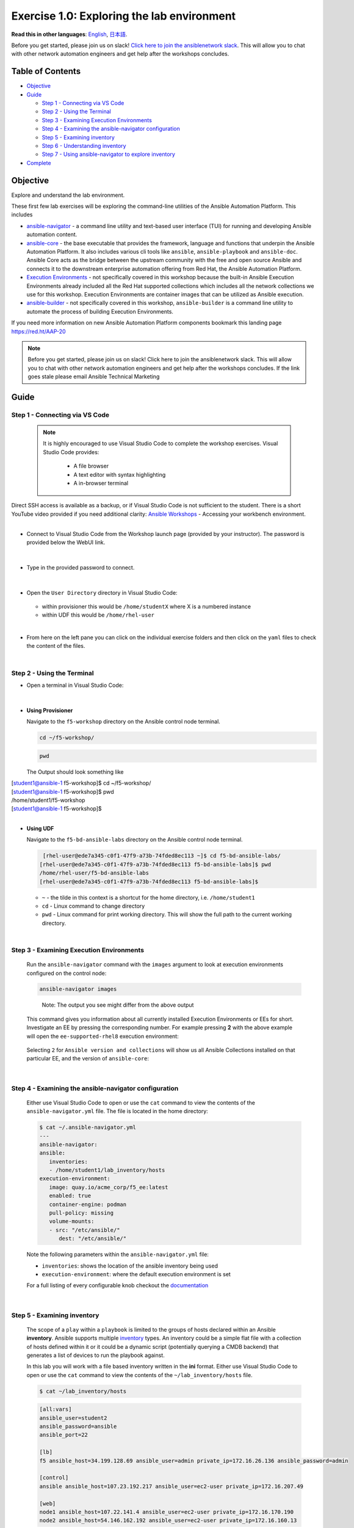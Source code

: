 Exercise 1.0: Exploring the lab environment
===========================================

**Read this in other languages**: |uk| `English <README.md>`__, |japan|
`日本語 <README.ja.md>`__.

Before you get started, please join us on slack! `Click here to join the
ansiblenetwork
slack <https://join.slack.com/t/ansiblenetwork/shared_invite/zt-3zeqmhhx-zuID9uJqbbpZ2KdVeTwvzw>`__.
This will allow you to chat with other network automation engineers and
get help after the workshops concludes.

Table of Contents
-----------------

-  `Objective <#objective>`__
-  `Guide <#guide>`__

   -  `Step 1 - Connecting via VS
      Code <#step-1---connecting-via-vs-code>`__
   -  `Step 2 - Using the Terminal <#step-2---using-the-terminal>`__
   -  `Step 3 - Examining Execution
      Environments <#step-3---examining-execution-environments>`__
   -  `Step 4 - Examining the ansible-navigator
      configuration <#step-4---examining-the-ansible-navigator-configuration>`__
   -  `Step 5 - Examining inventory <#step-5---examining-inventory>`__
   -  `Step 6 - Understanding
      inventory <#step-6---understanding-inventory>`__
   -  `Step 7 - Using ansible-navigator to explore
      inventory <#step-7---using-ansible-navigator-to-explore-inventory>`__

-  `Complete <#complete>`__

Objective
---------

Explore and understand the lab environment.

These first few lab exercises will be exploring the command-line
utilities of the Ansible Automation Platform. This includes

-  `ansible-navigator <https://github.com/ansible/ansible-navigator>`__
   - a command line utility and text-based user interface (TUI) for
   running and developing Ansible automation content.
-  `ansible-core <https://docs.ansible.com/core.html>`__ - the base
   executable that provides the framework, language and functions that
   underpin the Ansible Automation Platform. It also includes various
   cli tools like ``ansible``, ``ansible-playbook`` and ``ansible-doc``.
   Ansible Core acts as the bridge between the upstream community with
   the free and open source Ansible and connects it to the downstream
   enterprise automation offering from Red Hat, the Ansible Automation
   Platform.
-  `Execution
   Environments <https://docs.ansible.com/automation-controller/latest/html/userguide/execution_environments.html>`__
   - not specifically covered in this workshop because the built-in
   Ansible Execution Environments already included all the Red Hat
   supported collections which includes all the network collections we
   use for this workshop. Execution Environments are container images
   that can be utilized as Ansible execution.
-  `ansible-builder <https://github.com/ansible/ansible-builder>`__ -
   not specifically covered in this workshop, ``ansible-builder`` is a
   command line utility to automate the process of building Execution
   Environments.

If you need more information on new Ansible Automation Platform
components bookmark this landing page https://red.ht/AAP-20

.. note:: 

   Before you get started, please join us on slack! Click here to join the
   ansiblenetwork slack. This will allow you to chat with other network
   automation engineers and get help after the workshops concludes. If the
   link goes stale please email Ansible Technical Marketing


Guide
-----

Step 1 - Connecting via VS Code
~~~~~~~~~~~~~~~~~~~~~~~~~~~~~~~

   .. note:: 

      It is highly encouraged to use Visual Studio Code to complete the
      workshop exercises. Visual Studio Code provides:

         - A file browser
         - A text editor with syntax highlighting
         - A in-browser terminal

|
   Direct SSH access is available as a backup, or if Visual Studio Code is not sufficient to the student.  
   There is a short YouTube video provided if you need additional clarity: `Ansible Workshops <https://youtu.be/Y_Gx4ZBfcuk>`_ - Accessing your workbench environment.
|
   
-  Connect to Visual Studio Code from the Workshop launch page (provided
   by your instructor). The password is provided below the WebUI link.

   .. figure:: ../images/ansible_network/1-explore/images/launch_page.png
      :alt: launch page

|

-  Type in the provided password to connect.

   .. figure:: ../images/ansible_network/1-explore/images/vscode_login.png
      :alt: login vs code

|

-  Open the ``User Directory`` directory in Visual Studio Code:

   .. figure:: ../images/vscode-f5workshop-fix.png
      :alt: picture of file browser


   - within provisioner this would be ``/home/studentX`` where X is a numbered instance
   - within UDF this would be ``/home/rhel-user`` 

|

-  From here on the left pane you can click on the individual exercise
   folders and then click on the ``yaml`` files to check the content of
   the files.

|

Step 2 - Using the Terminal
~~~~~~~~~~~~~~~~~~~~~~~~~~~

-  Open a terminal in Visual Studio Code:

   .. figure:: ../images/ansible_network/1-explore/images/vscode-new-terminal.png
      :alt: picture of new terminal



|
-  **Using Provisioner** 

   Navigate to the ``f5-workshop`` directory on the Ansible control node
   terminal.

   .. code:: bash

      cd ~/f5-workshop/


   .. code:: bash
      
      pwd 


   The Output should look something like 
   
|     [student1@ansible-1 f5-workshop]$ cd ~/f5-workshop/
|     [student1@ansible-1 f5-workshop]$ pwd
|     /home/student1/f5-workshop
|     [student1@ansible-1 f5-workshop]$ 

|
-  **Using UDF** 

   Navigate to the ``f5-bd-ansible-labs`` directory on the Ansible control node 
   terminal.

   .. code:: bash

      [rhel-user@ede7a345-c0f1-47f9-a73b-74fded8ec113 ~]$ cd f5-bd-ansible-labs/
     [rhel-user@ede7a345-c0f1-47f9-a73b-74fded8ec113 f5-bd-ansible-labs]$ pwd
     /home/rhel-user/f5-bd-ansible-labs
     [rhel-user@ede7a345-c0f1-47f9-a73b-74fded8ec113 f5-bd-ansible-labs]$


   -  ``~`` - the tilde in this context is a shortcut for the home
      directory, i.e. ``/home/student1``
   -  ``cd`` - Linux command to change directory
   -  ``pwd`` - Linux command for print working directory. This will show
      the full path to the current working directory.

|

Step 3 - Examining Execution Environments
~~~~~~~~~~~~~~~~~~~~~~~~~~~~~~~~~~~~~~~~~

   Run the ``ansible-navigator`` command with the ``images`` argument to
   look at execution environments configured on the control node:

   .. code:: bash

      ansible-navigator images

   .. figure:: ../images/ansible_network/1-explore/images/navigator-images.png
      :alt: ansible-navigator images



   ..

      Note: The output you see might differ from the above output

   This command gives you information about all currently installed
   Execution Environments or EEs for short. Investigate an EE by pressing
   the corresponding number. For example pressing **2** with the above
   example will open the ``ee-supported-rhel8`` execution environment:

   .. figure:: ../images/ansible_network/1-explore/images/navigator-ee-menu.png
      :alt: ee main menu



   Selecting ``2`` for ``Ansible version and collections`` will show us all
   Ansible Collections installed on that particular EE, and the version of
   ``ansible-core``:

   .. figure:: ../images/ansible_network/1-explore/images/navigator-ee-collections.png
      :alt: ee info



|

Step 4 - Examining the ansible-navigator configuration
~~~~~~~~~~~~~~~~~~~~~~~~~~~~~~~~~~~~~~~~~~~~~~~~~~~~~~

   Either use Visual Studio Code to open or use the ``cat`` command to view
   the contents of the ``ansible-navigator.yml`` file. The file is located
   in the home directory:

   .. code:: bash

      $ cat ~/.ansible-navigator.yml
      ---
      ansible-navigator:
      ansible:
         inventories:
         - /home/student1/lab_inventory/hosts
      execution-environment:
         image: quay.io/acme_corp/f5_ee:latest
         enabled: true
         container-engine: podman
         pull-policy: missing
         volume-mounts:
         - src: "/etc/ansible/"
            dest: "/etc/ansible/"

   Note the following parameters within the ``ansible-navigator.yml`` file:

   -  ``inventories``: shows the location of the ansible inventory being
      used
   -  ``execution-environment``: where the default execution environment is
      set

   For a full listing of every configurable knob checkout the
   `documentation <https://ansible-navigator.readthedocs.io/en/latest/settings/>`__

|

Step 5 - Examining inventory
~~~~~~~~~~~~~~~~~~~~~~~~~~~~

   The scope of a ``play`` within a ``playbook`` is limited to the groups
   of hosts declared within an Ansible **inventory**. Ansible supports
   multiple
   `inventory <http://docs.ansible.com/ansible/latest/intro_inventory.html>`__
   types. An inventory could be a simple flat file with a collection of
   hosts defined within it or it could be a dynamic script (potentially
   querying a CMDB backend) that generates a list of devices to run the
   playbook against.

   In this lab you will work with a file based inventory written in the
   **ini** format. Either use Visual Studio Code to open or use the ``cat``
   command to view the contents of the ``~/lab_inventory/hosts`` file.

   .. code:: bash

      $ cat ~/lab_inventory/hosts

   .. code:: bash

      [all:vars]
      ansible_user=student2
      ansible_password=ansible
      ansible_port=22

      [lb]
      f5 ansible_host=34.199.128.69 ansible_user=admin private_ip=172.16.26.136 ansible_password=admin

      [control]
      ansible ansible_host=107.23.192.217 ansible_user=ec2-user private_ip=172.16.207.49

      [web]
      node1 ansible_host=107.22.141.4 ansible_user=ec2-user private_ip=172.16.170.190
      node2 ansible_host=54.146.162.192 ansible_user=ec2-user private_ip=172.16.160.13

|

Step 6 - Understanding inventory
~~~~~~~~~~~~~~~~~~~~~~~~~~~~~~~~

   In the above output every ``[ ]`` defines a group. For example ``[web]``
   is a group that contains the hosts ``node1`` and ``node2``.

      Note: A group called **all** always exists and contains all groups
      and hosts defined within an inventory.

   We can associate variables to groups and hosts. Host variables are
   declared/defined on the same line as the host themselves. For example
   for the host ``f5``:

   ::

      f5 ansible_host=34.199.128.69 ansible_user=admin private_ip=172.16.26.136 ansible_password=admin

   -  ``f5`` - The name that Ansible will use. This can but does not have
      to rely on DNS
   -  ``ansible_host`` - The IP address that ansible will use, if not
      configured it will default to DNS
   -  ``ansible_user`` - The user ansible will use to login to this host,
      if not configured it will default to the user the playbook is run
      from
   -  ``private_ip`` - This value is not reserved by ansible so it will
      default to a `host
      variable <http://docs.ansible.com/ansible/latest/intro_inventory.html#host-variables>`__.
      This variable can be used by playbooks or ignored completely.
   -  ``ansible_password`` - The password ansible will use to login to this
      host, if not configured it will assume the user the playbook ran from
      has access to this host through SSH keys.

   ..

      Does the password have to be in plain text? No, Red Hat Ansible Tower
      can take care of credential management in an easy to use web GUI or a
      user may use
      `ansible-vault <https://docs.ansible.com/ansible/latest/network/getting_started/first_inventory.html#protecting-sensitive-variables-with-ansible-vault>`__

|

Step 7 - Using ansible-navigator to explore inventory
~~~~~~~~~~~~~~~~~~~~~~~~~~~~~~~~~~~~~~~~~~~~~~~~~~~~~

   We can also use the ``ansible-navigator`` TUI to explore inventory.

   Run the ``ansible-navigator inventory`` command to bring up inventory in
   the TUI:

   .. figure:: ../images/ansible_network/1-explore/images/ansible-navigator.png
      :alt: ansible-navigator tui

      ansible-navigator tui

   Pressing **0** or **1** on your keyboard will open groups or hosts
   respectively.

   .. figure:: ../images/ansible_network/1-explore/images/ansible-navigator-groups.png
      :alt: ansible-navigator groups

      ansible-navigator groups

   Press the **Esc** key to go up a level, or you can zoom in to an
   individual host:

   .. figure:: ../images/ansible_network/1-explore/images/ansible-navigator-rtr-1.png
      :alt: ansible-navigator host

      ansible-navigator host


|

Complete
--------

   You have completed lab exercise 1!

   You now understand:

   -  How to connect to the lab environment with Visual Studio Code
   -  How to explore **execution environments** with ``ansible-navigator``
   -  Where the Ansible Navigator Configuration (``ansible-navigator.yml``)
      is located
   -  Where the inventory is stored for command-line exercises
   -  How to use ansible-navigator TUI (Text-based user interface)

--------------

`Click here to return to the lab guide <../README.md>`__

.. |uk| image:: ../images/uk.png
.. |japan| image:: ../images/japan.png
